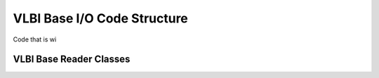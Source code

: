 ****************************
VLBI Base I/O Code Structure
****************************

Code that is wi

.. _cs_vlbi_base_read:

VLBI Base Reader Classes
------------------------


